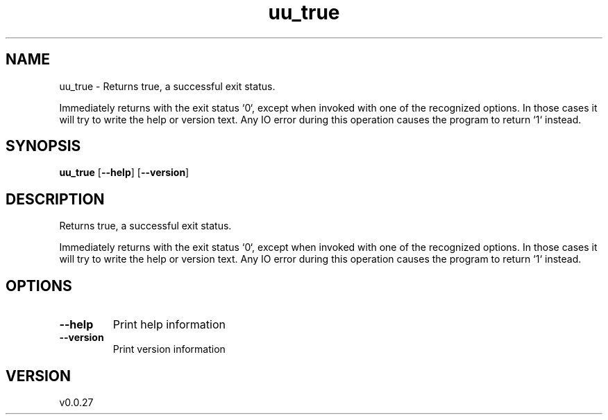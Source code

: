 .ie \n(.g .ds Aq \(aq
.el .ds Aq '
.TH uu_true 1  "uu_true 0.0.27" 
.SH NAME
uu_true \- Returns true, a successful exit status.

Immediately returns with the exit status `0`, except when invoked with one of the recognized
options. In those cases it will try to write the help or version text. Any IO error during this
operation causes the program to return `1` instead.
.SH SYNOPSIS
\fBuu_true\fR [\fB\-\-help\fR] [\fB\-\-version\fR] 
.SH DESCRIPTION
Returns true, a successful exit status.
.PP
Immediately returns with the exit status `0`, except when invoked with one of the recognized
options. In those cases it will try to write the help or version text. Any IO error during this
operation causes the program to return `1` instead.
.SH OPTIONS
.TP
\fB\-\-help\fR
Print help information
.TP
\fB\-\-version\fR
Print version information
.SH VERSION
v0.0.27
